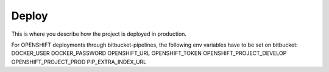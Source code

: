 Deploy
========

This is where you describe how the project is deployed in production.

For OPENSHIFT deployments through bitbucket-pipelines, the following env variables have to be set on bitbucket:
DOCKER_USER
DOCKER_PASSWORD
OPENSHIFT_URL
OPENSHIFT_TOKEN
OPENSHIFT_PROJECT_DEVELOP
OPENSHIFT_PROJECT_PROD
PIP_EXTRA_INDEX_URL